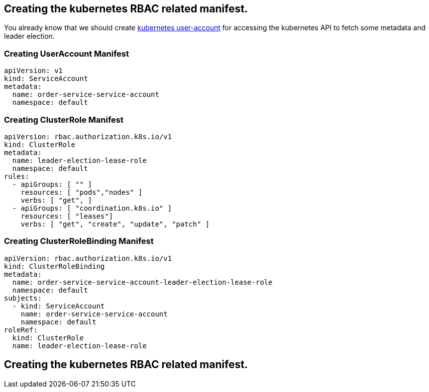 == Creating the kubernetes RBAC related manifest.

You already know that we should create https://kubernetes.io/docs/reference/access-authn-authz/authentication/[kubernetes user-account] for accessing the kubernetes API to fetch some metadata and leader election.

=== Creating UserAccount Manifest

[source,yaml]
----
apiVersion: v1
kind: ServiceAccount
metadata:
  name: order-service-service-account
  namespace: default
----

=== Creating ClusterRole Manifest

[source,yaml]
----
apiVersion: rbac.authorization.k8s.io/v1
kind: ClusterRole
metadata:
  name: leader-election-lease-role
  namespace: default
rules:
  - apiGroups: [ "" ]
    resources: [ "pods","nodes" ]
    verbs: [ "get", ]
  - apiGroups: [ "coordination.k8s.io" ]
    resources: [ "leases"]
    verbs: [ "get", "create", "update", "patch" ]
----

=== Creating ClusterRoleBinding Manifest

[source,yaml]
----
apiVersion: rbac.authorization.k8s.io/v1
kind: ClusterRoleBinding
metadata:
  name: order-service-service-account-leader-election-lease-role
  namespace: default
subjects:
  - kind: ServiceAccount
    name: order-service-service-account
    namespace: default
roleRef:
  kind: ClusterRole
  name: leader-election-lease-role
----

== Creating the kubernetes RBAC related manifest.
